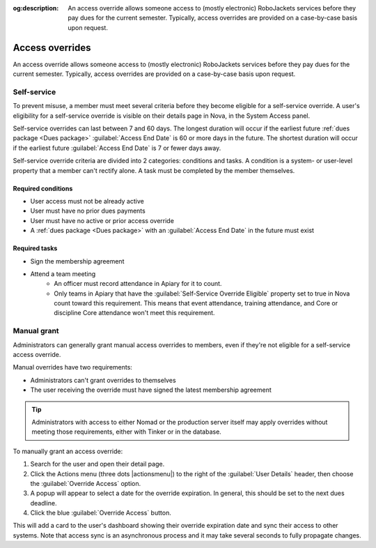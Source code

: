 :og:description: An access override allows someone access to (mostly electronic) RoboJackets services before they pay dues for the current semester. Typically, access overrides are provided on a case-by-case basis upon request.

Access overrides
================

.. vale Google.Parens = NO
.. vale write-good.Weasel = NO
.. vale write-good.E-Prime = NO
.. vale Google.Passive = NO
.. vale Google.Will = NO
.. vale write-good.Passive = NO
.. vale write-good.TooWordy = NO

An access override allows someone access to (mostly electronic) RoboJackets services before they pay dues for the current semester.
Typically, access overrides are provided on a case-by-case basis upon request.

Self-service
------------

.. seealso::
   There is a :doc:`separate member-facing page for self-service overrides</members/access-override>`.

To prevent misuse, a member must meet several criteria before they become eligible for a self-service override.
A user's eligibility for a self-service override is visible on their details page in Nova, in the System Access panel.

Self-service overrides can last between 7 and 60 days.
The longest duration will occur if the earliest future :ref:`dues package <Dues package>` :guilabel:`Access End Date` is 60 or more days in the future.
The shortest duration will occur if the earliest future :guilabel:`Access End Date` is 7 or fewer days away.

Self-service override criteria are divided into 2 categories: conditions and tasks.
A condition is a system- or user-level property that a member can't rectify alone.
A task must be completed by the member themselves.

Required conditions
~~~~~~~~~~~~~~~~~~~~~~~~~~~~~~~~~~~

- User access must not be already active
- User must have no prior dues payments
- User must have no active or prior access override
- A :ref:`dues package <Dues package>` with an :guilabel:`Access End Date` in the future must exist

Required tasks
~~~~~~~~~~~~~~

- Sign the membership agreement
- Attend a team meeting
   - An officer must record attendance in Apiary for it to count.
   - Only teams in Apiary that have the :guilabel:`Self-Service Override Eligible` property set to true in Nova count toward this requirement.
     This means that event attendance, training attendance, and Core or discipline Core attendance won't meet this requirement.

Manual grant
------------

Administrators can generally grant manual access overrides to members, even if they're not eligible for a self-service access override.

Manual overrides have two requirements:

- Administrators can't grant overrides to themselves
- The user receiving the override must have signed the latest membership agreement

.. tip::
   Administrators with access to either Nomad or the production server itself may apply overrides without meeting those requirements, either with Tinker or in the database.

To manually grant an access override:

#. Search for the user and open their detail page.
#. Click the Actions menu (three dots |actionsmenu|) to the right of the :guilabel:`User Details` header, then choose the :guilabel:`Override Access` option.
#. A popup will appear to select a date for the override expiration.
   In general, this should be set to the next dues deadline.
#. Click the blue :guilabel:`Override Access` button.

This will add a card to the user's dashboard showing their override expiration date and sync their access to other systems.
Note that access sync is an asynchronous process and it may take several seconds to fully propagate changes.
